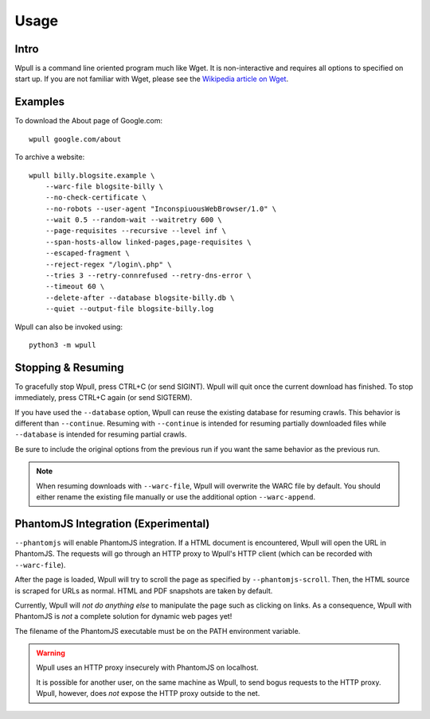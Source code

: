 =====
Usage
=====


Intro
=====

Wpull is a command line oriented program much like Wget. It is
non-interactive and requires all options to specified on start up. If
you are not familiar with Wget, please see the `Wikipedia article on
Wget <https://en.wikipedia.org/wiki/Wget>`_.



Examples
========

.. ⬇ Please keep these examples in sync with the README file. ⬇

To download the About page of Google.com::

    wpull google.com/about

To archive a website::

    wpull billy.blogsite.example \
        --warc-file blogsite-billy \
        --no-check-certificate \
        --no-robots --user-agent "InconspiuousWebBrowser/1.0" \
        --wait 0.5 --random-wait --waitretry 600 \
        --page-requisites --recursive --level inf \
        --span-hosts-allow linked-pages,page-requisites \
        --escaped-fragment \
        --reject-regex "/login\.php" \
        --tries 3 --retry-connrefused --retry-dns-error \
        --timeout 60 \
        --delete-after --database blogsite-billy.db \
        --quiet --output-file blogsite-billy.log


Wpull can also be invoked using::

    python3 -m wpull


Stopping & Resuming
===================

To gracefully stop Wpull, press CTRL+C (or send SIGINT). Wpull will quit
once the current download has finished. To stop immediately, press CTRL+C
again (or send SIGTERM).

If you have used the ``--database`` option, Wpull can reuse the
existing database for resuming crawls. This behavior is different than
``--continue``. Resuming with ``--continue`` is intended for resuming
partially downloaded files while ``--database`` is intended for resuming
partial crawls.

Be sure to include the original options from the previous run if you want
the same behavior as the previous run.

.. note:: When resuming downloads with ``--warc-file``, Wpull will
   overwrite the WARC file by default. You should either rename the existing
   file manually or use the additional option ``--warc-append``.


PhantomJS Integration (Experimental)
====================================

``--phantomjs`` will enable PhantomJS integration. If a HTML document is encountered, Wpull will open the URL in PhantomJS. The requests will go through an HTTP proxy to Wpull's HTTP client (which can be recorded with ``--warc-file``).

After the page is loaded, Wpull will try to scroll the page as specified by ``--phantomjs-scroll``. Then, the HTML source is scraped for URLs as normal. HTML and PDF snapshots are taken by default.

Currently, Wpull will *not do anything else* to manipulate the page such as clicking on links. As a consequence, Wpull with PhantomJS is *not* a complete solution for dynamic web pages yet!

The filename of the PhantomJS executable must be on the PATH environment variable.

.. warning:: Wpull uses an HTTP proxy insecurely with PhantomJS on localhost.

    It is possible for another user, on the same machine as Wpull, to send bogus requests to the HTTP proxy. Wpull, however, does *not* expose the HTTP proxy outside to the net.

